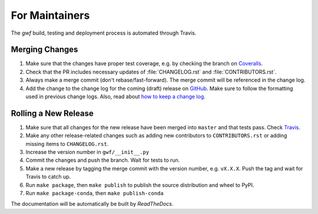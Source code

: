 .. _formaintainers:

===============
For Maintainers
===============

The *gwf* build, testing and deployment process is automated through Travis.

Merging Changes
===============

1. Make sure that the changes have proper test coverage, e.g. by checking the branch
   on `Coveralls <https://coveralls.io/github/gwforg/gwf>`_.

2. Check that the PR includes necessary updates of :file:`CHANGELOG.rst` and
   :file:`CONTRIBUTORS.rst`.

3. Always make a merge commit (don't rebase/fast-forward). The merge commit will be
   referenced in the change log.

4. Add the change to the change log for the coming (draft) release on
   `GitHub <https://github.com/gwforg/gwf/releases>`_. Make sure to follow the
   formatting used in previous change logs. Also, read about
   `how to keep a change log <http://keepachangelog.com/en/0.3.0/>`_.

Rolling a New Release
=====================

1. Make sure that all changes for the new release have been merged into ``master``
   and that tests pass. Check `Travis <https://travis-ci.org/gwforg/gwf>`_.

2. Make any other release-related changes such as adding new contributors to
   ``CONTRIBUTORS.rst`` or adding missing items to ``CHANGELOG.rst``.

3. Increase the version number in ``gwf/__init__.py``

4. Commit the changes and push the branch. Wait for tests to run.

5. Make a new release by tagging the merge commit with the version number, e.g.
   ``vX.X.X``. Push the tag and wait for Travis to catch up.

6. Run ``make package``, then ``make publish`` to publish the source
   distribution and wheel to PyPI.

7. Run ``make package-conda``, then ``make publish-conda``

The documentation will be automatically be built by `ReadTheDocs`.
